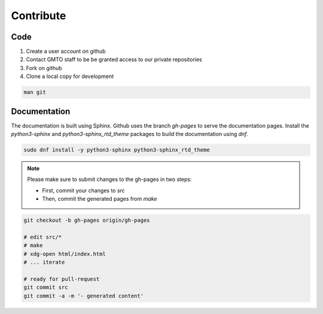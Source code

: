.. _Contribute:

Contribute
==========

Code
----
        
1. Create a user account on github
2. Contact GMTO staff to be be granted access to our private repositories
3. Fork on github
4. Clone a local copy for development

.. code-block:: bash

   man git 


Documentation
-------------

The documentation is built using Sphinx.
Github uses the branch `gh-pages` to serve the documentation pages.
Install the `python3-sphinx` and `python3-sphinx_rtd_theme` packages to build the documentation using `dnf`.

.. code-block:: bash

   sudo dnf install -y python3-sphinx python3-sphinx_rtd_theme


.. note::
   Please make sure to submit changes to the gh-pages in two steps:

   * First, commit your changes to `src`
   * Then, commit the generated pages from `make`


.. code-block:: bash

   git checkout -b gh-pages origin/gh-pages

   # edit src/*
   # make
   # xdg-open html/index.html
   # ... iterate

   # ready for pull-request
   git commit src
   git commit -a -m '- generated content'



 

